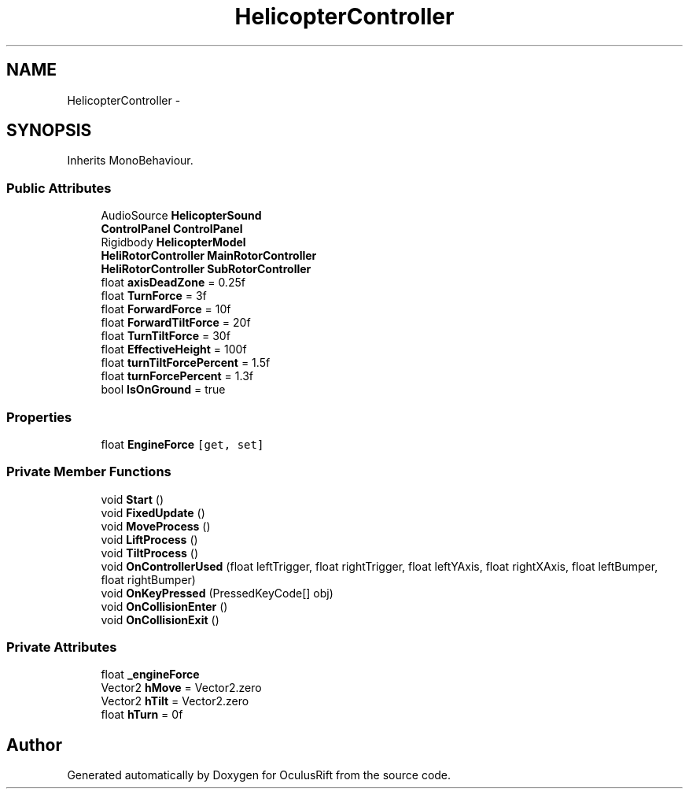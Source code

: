 .TH "HelicopterController" 3 "Thu Jan 7 2016" "Version 2.0" "OculusRift" \" -*- nroff -*-
.ad l
.nh
.SH NAME
HelicopterController \- 
.SH SYNOPSIS
.br
.PP
.PP
Inherits MonoBehaviour\&.
.SS "Public Attributes"

.in +1c
.ti -1c
.RI "AudioSource \fBHelicopterSound\fP"
.br
.ti -1c
.RI "\fBControlPanel\fP \fBControlPanel\fP"
.br
.ti -1c
.RI "Rigidbody \fBHelicopterModel\fP"
.br
.ti -1c
.RI "\fBHeliRotorController\fP \fBMainRotorController\fP"
.br
.ti -1c
.RI "\fBHeliRotorController\fP \fBSubRotorController\fP"
.br
.ti -1c
.RI "float \fBaxisDeadZone\fP = 0\&.25f"
.br
.ti -1c
.RI "float \fBTurnForce\fP = 3f"
.br
.ti -1c
.RI "float \fBForwardForce\fP = 10f"
.br
.ti -1c
.RI "float \fBForwardTiltForce\fP = 20f"
.br
.ti -1c
.RI "float \fBTurnTiltForce\fP = 30f"
.br
.ti -1c
.RI "float \fBEffectiveHeight\fP = 100f"
.br
.ti -1c
.RI "float \fBturnTiltForcePercent\fP = 1\&.5f"
.br
.ti -1c
.RI "float \fBturnForcePercent\fP = 1\&.3f"
.br
.ti -1c
.RI "bool \fBIsOnGround\fP = true"
.br
.in -1c
.SS "Properties"

.in +1c
.ti -1c
.RI "float \fBEngineForce\fP\fC [get, set]\fP"
.br
.in -1c
.SS "Private Member Functions"

.in +1c
.ti -1c
.RI "void \fBStart\fP ()"
.br
.ti -1c
.RI "void \fBFixedUpdate\fP ()"
.br
.ti -1c
.RI "void \fBMoveProcess\fP ()"
.br
.ti -1c
.RI "void \fBLiftProcess\fP ()"
.br
.ti -1c
.RI "void \fBTiltProcess\fP ()"
.br
.ti -1c
.RI "void \fBOnControllerUsed\fP (float leftTrigger, float rightTrigger, float leftYAxis, float rightXAxis, float leftBumper, float rightBumper)"
.br
.ti -1c
.RI "void \fBOnKeyPressed\fP (PressedKeyCode[] obj)"
.br
.ti -1c
.RI "void \fBOnCollisionEnter\fP ()"
.br
.ti -1c
.RI "void \fBOnCollisionExit\fP ()"
.br
.in -1c
.SS "Private Attributes"

.in +1c
.ti -1c
.RI "float \fB_engineForce\fP"
.br
.ti -1c
.RI "Vector2 \fBhMove\fP = Vector2\&.zero"
.br
.ti -1c
.RI "Vector2 \fBhTilt\fP = Vector2\&.zero"
.br
.ti -1c
.RI "float \fBhTurn\fP = 0f"
.br
.in -1c

.SH "Author"
.PP 
Generated automatically by Doxygen for OculusRift from the source code\&.
